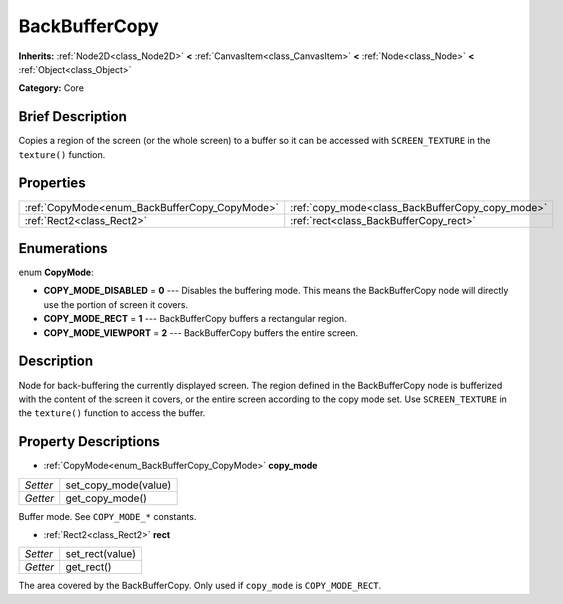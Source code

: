 .. Generated automatically by doc/tools/makerst.py in Godot's source tree.
.. DO NOT EDIT THIS FILE, but the BackBufferCopy.xml source instead.
.. The source is found in doc/classes or modules/<name>/doc_classes.

.. _class_BackBufferCopy:

BackBufferCopy
==============

**Inherits:** :ref:`Node2D<class_Node2D>` **<** :ref:`CanvasItem<class_CanvasItem>` **<** :ref:`Node<class_Node>` **<** :ref:`Object<class_Object>`

**Category:** Core

Brief Description
-----------------

Copies a region of the screen (or the whole screen) to a buffer so it can be accessed with ``SCREEN_TEXTURE`` in the ``texture()`` function.

Properties
----------

+-----------------------------------------------+--------------------------------------------------+
| :ref:`CopyMode<enum_BackBufferCopy_CopyMode>` | :ref:`copy_mode<class_BackBufferCopy_copy_mode>` |
+-----------------------------------------------+--------------------------------------------------+
| :ref:`Rect2<class_Rect2>`                     | :ref:`rect<class_BackBufferCopy_rect>`           |
+-----------------------------------------------+--------------------------------------------------+

Enumerations
------------

.. _enum_BackBufferCopy_CopyMode:

enum **CopyMode**:

- **COPY_MODE_DISABLED** = **0** --- Disables the buffering mode. This means the BackBufferCopy node will directly use the portion of screen it covers.

- **COPY_MODE_RECT** = **1** --- BackBufferCopy buffers a rectangular region.

- **COPY_MODE_VIEWPORT** = **2** --- BackBufferCopy buffers the entire screen.

Description
-----------

Node for back-buffering the currently displayed screen. The region defined in the BackBufferCopy node is bufferized with the content of the screen it covers, or the entire screen according to the copy mode set. Use ``SCREEN_TEXTURE`` in the ``texture()`` function to access the buffer.

Property Descriptions
---------------------

.. _class_BackBufferCopy_copy_mode:

- :ref:`CopyMode<enum_BackBufferCopy_CopyMode>` **copy_mode**

+----------+----------------------+
| *Setter* | set_copy_mode(value) |
+----------+----------------------+
| *Getter* | get_copy_mode()      |
+----------+----------------------+

Buffer mode. See ``COPY_MODE_*`` constants.

.. _class_BackBufferCopy_rect:

- :ref:`Rect2<class_Rect2>` **rect**

+----------+-----------------+
| *Setter* | set_rect(value) |
+----------+-----------------+
| *Getter* | get_rect()      |
+----------+-----------------+

The area covered by the BackBufferCopy. Only used if ``copy_mode`` is ``COPY_MODE_RECT``.


